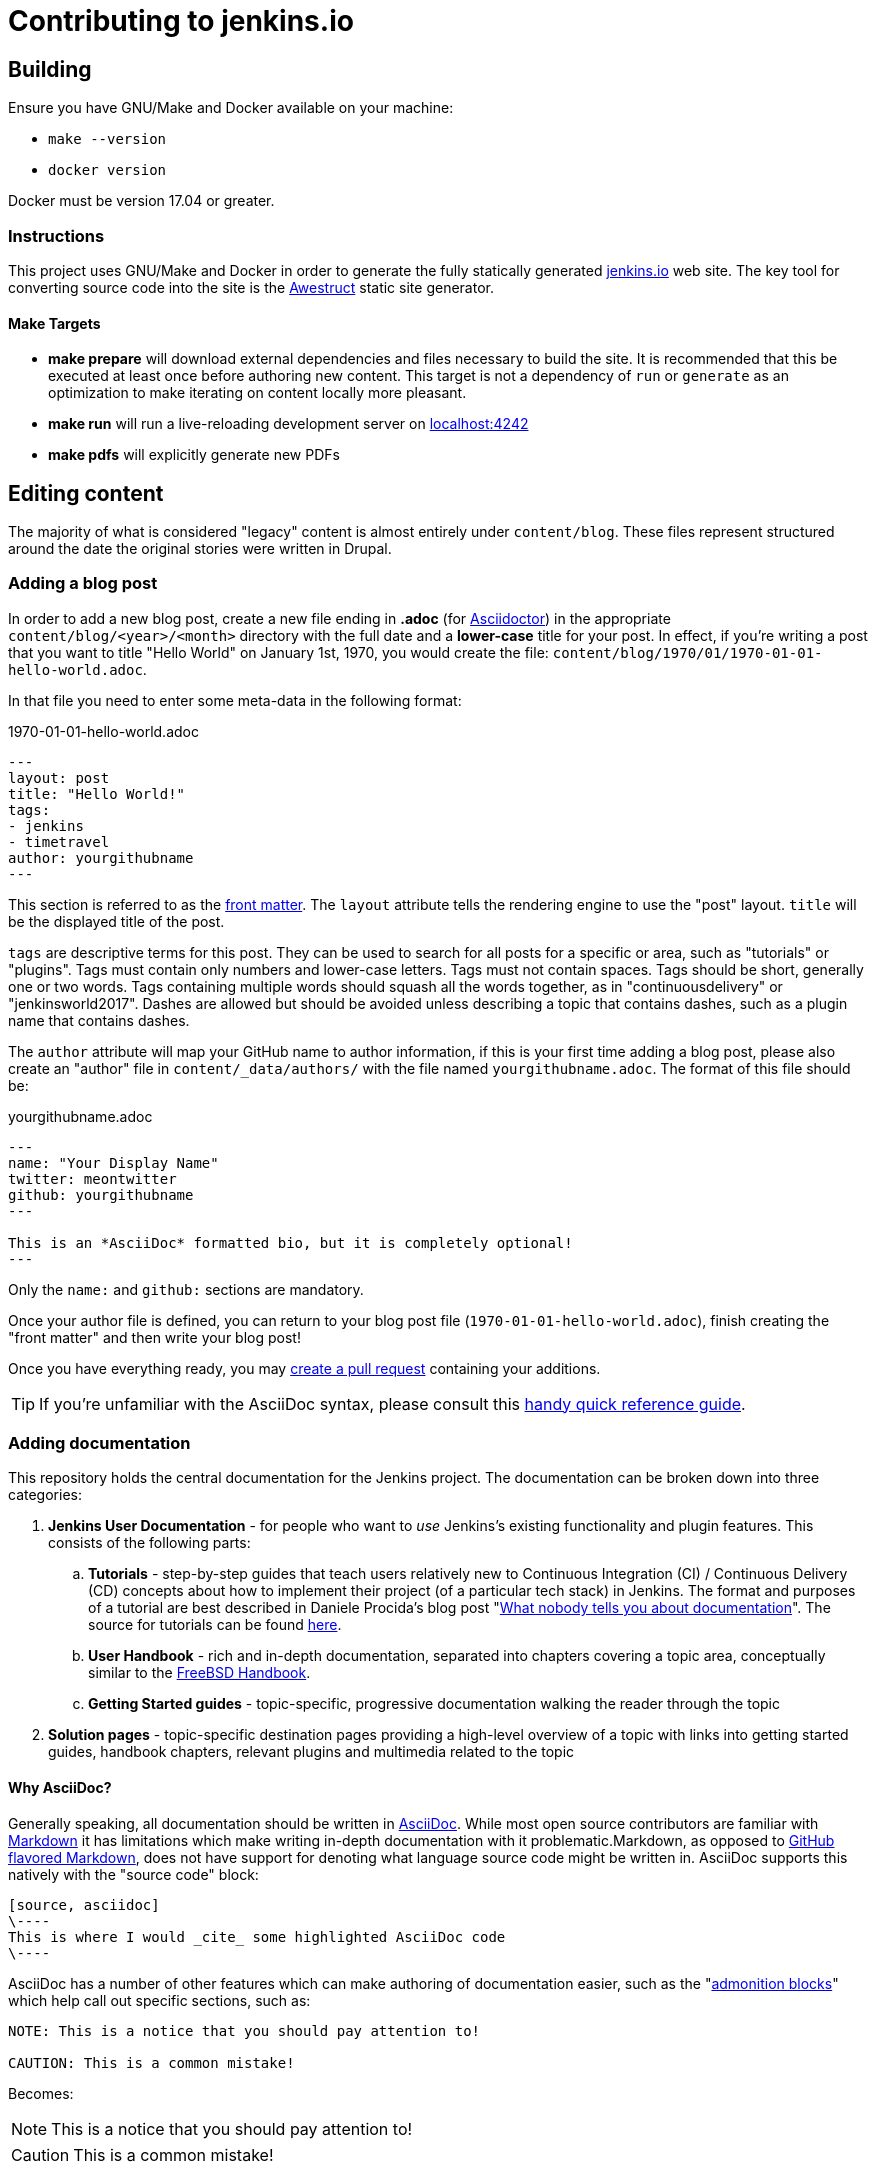 = Contributing to jenkins.io

:toc:

== Building

Ensure you have GNU/Make and Docker available on your machine:

* `make --version`
* `docker version`

Docker must be version 17.04 or greater.

=== Instructions

This project uses GNU/Make and Docker in order to generate the fully statically
generated link:https://jenkins.io[jenkins.io] web site. The key tool for
converting source code into the site is the
link:http://awestruct.org[Awestruct] static site generator.

==== Make Targets

* *make prepare* will download external dependencies and files necessary to
  build the site. It is recommended that this be executed at least once before
  authoring new content. This target is not a dependency of `run` or `generate`
  as an optimization to make iterating on content locally more pleasant.
* *make run* will run a live-reloading development server on
  link:http://localhost:4242/[localhost:4242]
* *make pdfs* will explicitly generate new PDFs

== Editing content

The majority of what is considered "legacy" content is almost entirely under
`content/blog`. These files represent structured around the date the original
stories were written in Drupal.

=== Adding a blog post

In order to add a new blog post, create a new file ending in **.adoc** (for
link:http://asciidoctor.org[Asciidoctor]) in the appropriate
`content/blog/<year>/<month>` directory with the full date and a *lower-case* title for
your post. In effect, if you're writing a post that you want to title "Hello
World" on January 1st, 1970, you would create the file:
`content/blog/1970/01/1970-01-01-hello-world.adoc`.

In that file you need to enter some meta-data in the following format:

.1970-01-01-hello-world.adoc
[source,yaml]
----
---
layout: post
title: "Hello World!"
tags:
- jenkins
- timetravel
author: yourgithubname
---
----

This section is referred to as the
link:http://jekyllrb.com/docs/frontmatter/[front matter]. The `layout`
attribute tells the rendering engine to use the "post" layout.
`title` will be the displayed title of the post.

`tags` are descriptive terms for this post.
They can be used to search for all posts for a specific or area,
such as "tutorials" or "plugins".
Tags must contain only numbers and lower-case letters.
Tags must not contain spaces.
Tags should be short, generally one or two words.
Tags containing multiple words should squash all the words together,
as in "continuousdelivery" or "jenkinsworld2017".
Dashes are allowed but should be avoided unless describing a topic that contains dashes,
such as a plugin name that contains dashes.

The `author` attribute will map your
GitHub name to author information, if this is your first time adding a blog
post, please also create an "author" file in `content/_data/authors/` with the
file named `yourgithubname.adoc`. The format of this file should be:

.yourgithubname.adoc
[source, asciidoc]
----
---
name: "Your Display Name"
twitter: meontwitter
github: yourgithubname
---

This is an *AsciiDoc* formatted bio, but it is completely optional!
---
----

Only the `name:` and `github:` sections are mandatory.

Once your author file is defined, you can return to your blog post file
(`1970-01-01-hello-world.adoc`), finish creating the "front matter" and then
write your blog post!

Once you have everything ready, you may
link:https://help.github.com/articles/creating-a-pull-request/[create a pull request]
containing your additions.

TIP: If you're unfamiliar with the AsciiDoc syntax, please consult this link:http://asciidoctor.org/docs/asciidoc-syntax-quick-reference/[handy quick reference guide].

=== Adding documentation

This repository holds the central documentation for the Jenkins project. The
documentation can be broken down into three categories:

. *Jenkins User Documentation* - for people who want to _use_ Jenkins's existing
  functionality and plugin features. This consists of the following parts:
.. *Tutorials* - step-by-step guides that teach users relatively new to
   Continuous Integration (CI) / Continuous Delivery (CD) concepts about how to
   implement their project (of a particular tech stack) in Jenkins. The format
   and purposes of a tutorial are best described in Daniele Procida's blog post
   "link:https://www.divio.com/en/blog/documentation/[What nobody tells you about
   documentation]". The source for tutorials can be found
   link:../../tree/master/content/doc/tutorials[here].
.. *User Handbook* - rich and in-depth documentation, separated into chapters
   covering a topic area, conceptually similar to the
   link:https://www.freebsd.org/doc/en_US.ISO8859-1/books/handbook/[FreeBSD
   Handbook].
.. *Getting Started guides* - topic-specific, progressive documentation walking
  the reader through the topic
. *Solution pages* - topic-specific destination pages providing a high-level
  overview of a topic with links into getting started guides, handbook chapters,
  relevant plugins and multimedia related to the topic

==== Why AsciiDoc?

Generally speaking, all documentation should be written in
link:http://asciidoctor.org/docs/what-is-asciidoc/[AsciiDoc]. While most open
source contributors are familiar with
link:https://en.wikipedia.org/wiki/Markdown[Markdown] it has limitations which
make writing in-depth documentation with it problematic.Markdown, as opposed to
link:https://guides.github.com/features/mastering-markdown/[GitHub flavored Markdown],
does not have support for denoting what language source code might be
written in. AsciiDoc supports this natively with the "source code" block:

[source, asciidoc]
----
[source, asciidoc]
\----
This is where I would _cite_ some highlighted AsciiDoc code
\----
----

AsciiDoc has a number of other features which can make authoring of
documentation easier, such as the
"link:http://asciidoctor.org/docs/asciidoc-syntax-quick-reference/#admon-bl[admonition blocks]"
which help call out specific sections, such as:

[source, asciidoc]
----
NOTE: This is a notice that you should pay attention to!

CAUTION: This is a common mistake!
----

Becomes:

NOTE: This is a notice that you should pay attention to!

CAUTION: This is a common mistake!


There are too many other helpful macros and formatting options to list here, so
it is recommended that you refer to the
link:http://asciidoctor.org/docs/asciidoc-syntax-quick-reference[quick reference]
to become more familiar with what is available.


==== Adding a Tutorial page

A tutorial is presented on its own page, each of which is written up as an
`.adoc` file located in the
link:../../tree/master/content/doc/tutorials[`content/doc/tutorials/`]
directory. If an `.adoc` file name begins with a underscore (e.g.
link:../../tree/master/content/doc/tutorials/_prerequisites.adoc[`content/doc/tutorials/_prerequisites.adoc`]),
this means that the content is used as an
link:http://asciidoctor.org/docs/asciidoc-syntax-quick-reference/#include-files[Asciidoc
inclusion] on another page.


==== Adding a Handbook chapter

The different chapters for the Handbook are located in the
link:../../tree/master/content/doc/book[`content/doc/book/`] directory and
generally speaking each `.adoc` file represents a single chapter of the book.
Chapters are automatically surfaced on the Handbook home page (provided by
link:../../tree/master/content/doc/book/index.html.haml[`content/doc/book/index.html.haml`]).

==== Adding a Getting Started Guide

Unlike Handbook chapters, Getting Started Guides should be directed, that is to
say: the sentence "Getting Started with X" should make sense. "Getting Started
with Jenkins on Windows", "Getting Started with Pipeline", "Getting Started with
Access Control".

These getting started guides can be placed in
link:../../tree/master/content/doc/[`content/doc/`] in a directory that is most
appropriate for the topic, and the directory should contain the `.adoc` file for
the Getting Started Guide, as well as any supplementary images or other assets
to accompany the guide.

TIP: Writing a Getting Started Guide while authoring a Handbook chapter on the
subject can help ensure your Getting Started Guide can cite more detailed
documentation for how/why certain features exist, or provide a useful reference
point for "advanced" features.


==== Adding a Solution page

Solution pages are somewhat *special* insofar that they are not generally
AsciiDoc files, but rather link:http://haml.info[Haml] templates. All the
solution pages are located in the
link:../../tree/master/content/solutions[`content/solutions/`] directory
hierarchy, with some data provided for the solution pages in
link:../../tree/master/content/_data/solutions[`content/_data/solutions/`].

IMPORTANT: The naming of Solution page template (`pipeline.html.haml`) must
match the data file in `content/_data/solutions`, e.g. `pipeline.yml`

New solution pages should help guide a reader to documentation and resources
about a very specific topic, or use-case, on Jenkins. How specific/niche the
solution pages should be requires a bit of judgement, for example "Jenkins for
Visual C++" is probably too niche to fill out a page with a rich set of plugins,
presentations and links to documentation.  A page "Jenkins for C/C++" would
still be relatively specific, and could easily include a section for Visual
C++/Windows specific content.

=== Adding a stand-alone page

Encouraged formats:

* link:http://asciidoctor.org[Asciidoctor] (basic content creation) (link:http://asciidoctor.org/docs/asciidoc-syntax-quick-reference/[AsciiDoc syntax quick reference])
* link:http://haml.info[Haml] (more advanced/custom page) (link:http://haml.info/docs/yardoc/file.REFERENCE.html[Haml syntax reference])

Adding a new page is as easy as adding a a new file to the
link:../../tree/master/content/[`content/`] directory. It is important to keep
in mind that the filename you choose *will be the URL of your page*, so ensure
you have a *lower-case* and useful filename.


The link:../../tree/master/content/index.html.haml[`content/index.html.haml`]
page is one such example of a special-case, standalone page.


==== Clean URLs

In order to have a clean URL, e.g. "https://jenkins.io/my-clean-url", you would
need to create a directory with your content in it. Using the above example, I
would create the directory `content/my-clean-url` and if I were creating an
Asciidoc file, I would then create the file `content/my-clean-url/index.adoc`.
(Advanced Haml users would create `content/my-clean-url/index.html.haml`).


== Deploying on GitHub pages

There is rudimentary (as in if it doesn't work, you're on your own) support for
publishing the static site to GitHub Pages for demonstration purposes using the
link:http://awestruct.org/auto-deploy-to-github-pages/#awestruct-deployer[Awestruct Deployer].

This requires adding a
link:http://awestruct.org/profiles/[profile]
 to `content/_config/site.yml` for your fork, and manually operating
 `awestruct`
